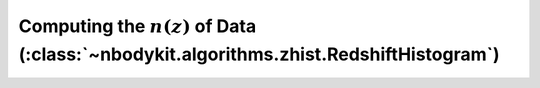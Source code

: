 Computing the :math:`n(z)` of Data (:class:`~nbodykit.algorithms.zhist.RedshiftHistogram`)
==========================================================================================
